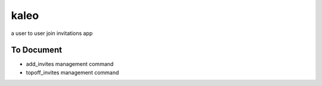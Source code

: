 kaleo
=====

a user to user join invitations app


To Document
-----------

- add_invites management command
- topoff_invites management command
